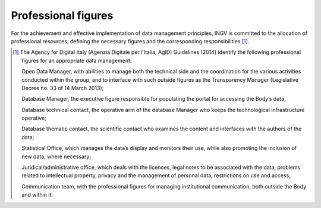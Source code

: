 Professional figures
====================

For the achievement and effective implementation of data management
principles, INGV is committed to the allocation of professional
resources, defining the necessary figures and the corresponding
responsibilities [1]_.

.. [1]
   The Agency for Digital Italy (Agenzia Digitale per l’Italia, AgID)
   Guidelines (2014) identify the following professional figures for an
   appropriate data management:

   Open Data Manager, with abilities to manage both the technical side
   and the coordination for the various activities conducted within the
   group, and to interface with such outside figures as the Transparency
   Manager (Legislative Decree no. 33 of 14 March 2013);

   Database Manager, the executive figure responsible for populating the
   portal for accessing the Body’s data;

   Database technical contact, the operative arm of the database Manager
   who keeps the technological infrastructure operative;

   Database thematic contact, the scientific contact who examines the
   content and interfaces with the authors of the data;

   Statistical Office, which manages the data’s display and monitors
   their use, while also promoting the inclusion of new data, where
   necessary;

   Juridical/administrative office, which deals with the licences, legal
   notes to be associated with the data, problems related to
   intellectual property, privacy and the management of personal data,
   restrictions on use and access;

   Communication team, with the professional figures for managing
   institutional communication, both outside the Body and within it.
